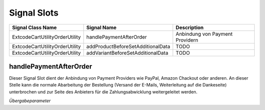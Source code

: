 .. ==================================================
.. FOR YOUR INFORMATION
.. --------------------------------------------------
.. -*- coding: utf-8 -*- with BOM.

Signal Slots
============

================================== ================================== ==================================
Signal Class Name                  Signal Name                        Description
================================== ================================== ==================================
Extcode\Cart\Utility\OrderUtility  handlePaymentAfterOrder            Anbindung von Payment Providern
Extcode\Cart\Utility\OrderUtility  addProductBeforeSetAdditionalData  TODO
Extcode\Cart\Utility\OrderUtility  addVariantBeforeSetAdditionalData  TODO
================================== ================================== ==================================

handlePaymentAfterOrder
-----------------------

Dieser Signal Slot dient der Anbindung von Payment Providers wie PayPal, Amazon Chackout oder anderen.
An dieser Stelle kann die normale Abarbeitung der Bestellung (Versand der E-Mails, Weiterleitung auf die Dankeseite)
unterbrochen und zur Seite des Anbieters für die Zahlungsabwicklung weitergeleitet werden.

*Übergabeparameter*
